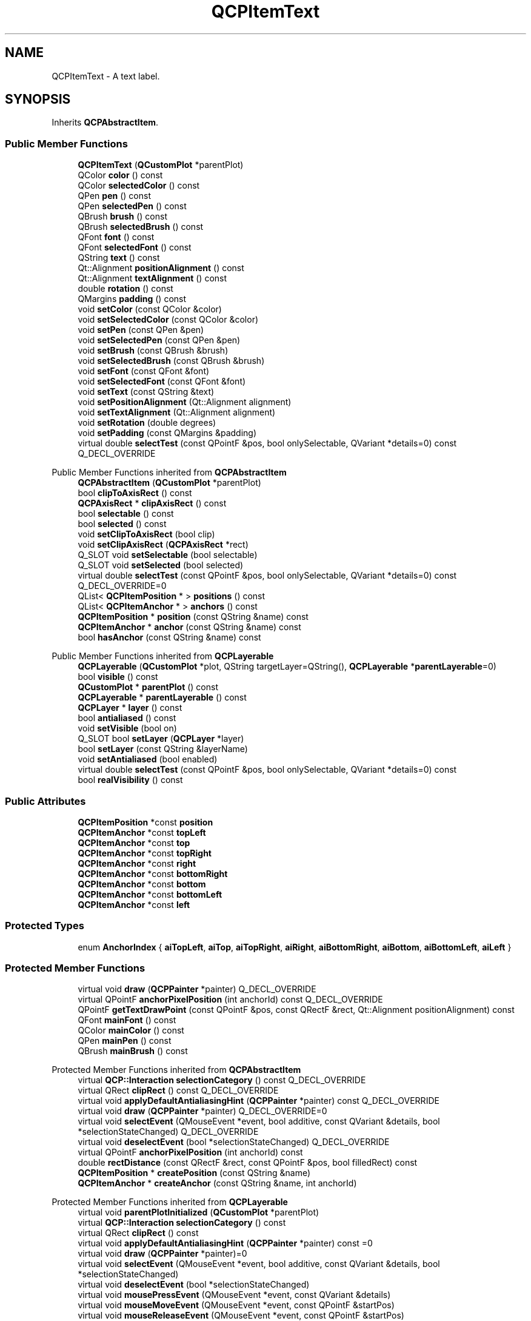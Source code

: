 .TH "QCPItemText" 3 "Wed Mar 15 2023" "OmronPID" \" -*- nroff -*-
.ad l
.nh
.SH NAME
QCPItemText \- A text label\&.  

.SH SYNOPSIS
.br
.PP
.PP
Inherits \fBQCPAbstractItem\fP\&.
.SS "Public Member Functions"

.in +1c
.ti -1c
.RI "\fBQCPItemText\fP (\fBQCustomPlot\fP *parentPlot)"
.br
.ti -1c
.RI "QColor \fBcolor\fP () const"
.br
.ti -1c
.RI "QColor \fBselectedColor\fP () const"
.br
.ti -1c
.RI "QPen \fBpen\fP () const"
.br
.ti -1c
.RI "QPen \fBselectedPen\fP () const"
.br
.ti -1c
.RI "QBrush \fBbrush\fP () const"
.br
.ti -1c
.RI "QBrush \fBselectedBrush\fP () const"
.br
.ti -1c
.RI "QFont \fBfont\fP () const"
.br
.ti -1c
.RI "QFont \fBselectedFont\fP () const"
.br
.ti -1c
.RI "QString \fBtext\fP () const"
.br
.ti -1c
.RI "Qt::Alignment \fBpositionAlignment\fP () const"
.br
.ti -1c
.RI "Qt::Alignment \fBtextAlignment\fP () const"
.br
.ti -1c
.RI "double \fBrotation\fP () const"
.br
.ti -1c
.RI "QMargins \fBpadding\fP () const"
.br
.ti -1c
.RI "void \fBsetColor\fP (const QColor &color)"
.br
.ti -1c
.RI "void \fBsetSelectedColor\fP (const QColor &color)"
.br
.ti -1c
.RI "void \fBsetPen\fP (const QPen &pen)"
.br
.ti -1c
.RI "void \fBsetSelectedPen\fP (const QPen &pen)"
.br
.ti -1c
.RI "void \fBsetBrush\fP (const QBrush &brush)"
.br
.ti -1c
.RI "void \fBsetSelectedBrush\fP (const QBrush &brush)"
.br
.ti -1c
.RI "void \fBsetFont\fP (const QFont &font)"
.br
.ti -1c
.RI "void \fBsetSelectedFont\fP (const QFont &font)"
.br
.ti -1c
.RI "void \fBsetText\fP (const QString &text)"
.br
.ti -1c
.RI "void \fBsetPositionAlignment\fP (Qt::Alignment alignment)"
.br
.ti -1c
.RI "void \fBsetTextAlignment\fP (Qt::Alignment alignment)"
.br
.ti -1c
.RI "void \fBsetRotation\fP (double degrees)"
.br
.ti -1c
.RI "void \fBsetPadding\fP (const QMargins &padding)"
.br
.ti -1c
.RI "virtual double \fBselectTest\fP (const QPointF &pos, bool onlySelectable, QVariant *details=0) const Q_DECL_OVERRIDE"
.br
.in -1c

Public Member Functions inherited from \fBQCPAbstractItem\fP
.in +1c
.ti -1c
.RI "\fBQCPAbstractItem\fP (\fBQCustomPlot\fP *parentPlot)"
.br
.ti -1c
.RI "bool \fBclipToAxisRect\fP () const"
.br
.ti -1c
.RI "\fBQCPAxisRect\fP * \fBclipAxisRect\fP () const"
.br
.ti -1c
.RI "bool \fBselectable\fP () const"
.br
.ti -1c
.RI "bool \fBselected\fP () const"
.br
.ti -1c
.RI "void \fBsetClipToAxisRect\fP (bool clip)"
.br
.ti -1c
.RI "void \fBsetClipAxisRect\fP (\fBQCPAxisRect\fP *rect)"
.br
.ti -1c
.RI "Q_SLOT void \fBsetSelectable\fP (bool selectable)"
.br
.ti -1c
.RI "Q_SLOT void \fBsetSelected\fP (bool selected)"
.br
.ti -1c
.RI "virtual double \fBselectTest\fP (const QPointF &pos, bool onlySelectable, QVariant *details=0) const Q_DECL_OVERRIDE=0"
.br
.ti -1c
.RI "QList< \fBQCPItemPosition\fP * > \fBpositions\fP () const"
.br
.ti -1c
.RI "QList< \fBQCPItemAnchor\fP * > \fBanchors\fP () const"
.br
.ti -1c
.RI "\fBQCPItemPosition\fP * \fBposition\fP (const QString &name) const"
.br
.ti -1c
.RI "\fBQCPItemAnchor\fP * \fBanchor\fP (const QString &name) const"
.br
.ti -1c
.RI "bool \fBhasAnchor\fP (const QString &name) const"
.br
.in -1c

Public Member Functions inherited from \fBQCPLayerable\fP
.in +1c
.ti -1c
.RI "\fBQCPLayerable\fP (\fBQCustomPlot\fP *plot, QString targetLayer=QString(), \fBQCPLayerable\fP *\fBparentLayerable\fP=0)"
.br
.ti -1c
.RI "bool \fBvisible\fP () const"
.br
.ti -1c
.RI "\fBQCustomPlot\fP * \fBparentPlot\fP () const"
.br
.ti -1c
.RI "\fBQCPLayerable\fP * \fBparentLayerable\fP () const"
.br
.ti -1c
.RI "\fBQCPLayer\fP * \fBlayer\fP () const"
.br
.ti -1c
.RI "bool \fBantialiased\fP () const"
.br
.ti -1c
.RI "void \fBsetVisible\fP (bool on)"
.br
.ti -1c
.RI "Q_SLOT bool \fBsetLayer\fP (\fBQCPLayer\fP *layer)"
.br
.ti -1c
.RI "bool \fBsetLayer\fP (const QString &layerName)"
.br
.ti -1c
.RI "void \fBsetAntialiased\fP (bool enabled)"
.br
.ti -1c
.RI "virtual double \fBselectTest\fP (const QPointF &pos, bool onlySelectable, QVariant *details=0) const"
.br
.ti -1c
.RI "bool \fBrealVisibility\fP () const"
.br
.in -1c
.SS "Public Attributes"

.in +1c
.ti -1c
.RI "\fBQCPItemPosition\fP *const \fBposition\fP"
.br
.ti -1c
.RI "\fBQCPItemAnchor\fP *const \fBtopLeft\fP"
.br
.ti -1c
.RI "\fBQCPItemAnchor\fP *const \fBtop\fP"
.br
.ti -1c
.RI "\fBQCPItemAnchor\fP *const \fBtopRight\fP"
.br
.ti -1c
.RI "\fBQCPItemAnchor\fP *const \fBright\fP"
.br
.ti -1c
.RI "\fBQCPItemAnchor\fP *const \fBbottomRight\fP"
.br
.ti -1c
.RI "\fBQCPItemAnchor\fP *const \fBbottom\fP"
.br
.ti -1c
.RI "\fBQCPItemAnchor\fP *const \fBbottomLeft\fP"
.br
.ti -1c
.RI "\fBQCPItemAnchor\fP *const \fBleft\fP"
.br
.in -1c
.SS "Protected Types"

.in +1c
.ti -1c
.RI "enum \fBAnchorIndex\fP { \fBaiTopLeft\fP, \fBaiTop\fP, \fBaiTopRight\fP, \fBaiRight\fP, \fBaiBottomRight\fP, \fBaiBottom\fP, \fBaiBottomLeft\fP, \fBaiLeft\fP }"
.br
.in -1c
.SS "Protected Member Functions"

.in +1c
.ti -1c
.RI "virtual void \fBdraw\fP (\fBQCPPainter\fP *painter) Q_DECL_OVERRIDE"
.br
.ti -1c
.RI "virtual QPointF \fBanchorPixelPosition\fP (int anchorId) const Q_DECL_OVERRIDE"
.br
.ti -1c
.RI "QPointF \fBgetTextDrawPoint\fP (const QPointF &pos, const QRectF &rect, Qt::Alignment positionAlignment) const"
.br
.ti -1c
.RI "QFont \fBmainFont\fP () const"
.br
.ti -1c
.RI "QColor \fBmainColor\fP () const"
.br
.ti -1c
.RI "QPen \fBmainPen\fP () const"
.br
.ti -1c
.RI "QBrush \fBmainBrush\fP () const"
.br
.in -1c

Protected Member Functions inherited from \fBQCPAbstractItem\fP
.in +1c
.ti -1c
.RI "virtual \fBQCP::Interaction\fP \fBselectionCategory\fP () const Q_DECL_OVERRIDE"
.br
.ti -1c
.RI "virtual QRect \fBclipRect\fP () const Q_DECL_OVERRIDE"
.br
.ti -1c
.RI "virtual void \fBapplyDefaultAntialiasingHint\fP (\fBQCPPainter\fP *painter) const Q_DECL_OVERRIDE"
.br
.ti -1c
.RI "virtual void \fBdraw\fP (\fBQCPPainter\fP *painter) Q_DECL_OVERRIDE=0"
.br
.ti -1c
.RI "virtual void \fBselectEvent\fP (QMouseEvent *event, bool additive, const QVariant &details, bool *selectionStateChanged) Q_DECL_OVERRIDE"
.br
.ti -1c
.RI "virtual void \fBdeselectEvent\fP (bool *selectionStateChanged) Q_DECL_OVERRIDE"
.br
.ti -1c
.RI "virtual QPointF \fBanchorPixelPosition\fP (int anchorId) const"
.br
.ti -1c
.RI "double \fBrectDistance\fP (const QRectF &rect, const QPointF &pos, bool filledRect) const"
.br
.ti -1c
.RI "\fBQCPItemPosition\fP * \fBcreatePosition\fP (const QString &name)"
.br
.ti -1c
.RI "\fBQCPItemAnchor\fP * \fBcreateAnchor\fP (const QString &name, int anchorId)"
.br
.in -1c

Protected Member Functions inherited from \fBQCPLayerable\fP
.in +1c
.ti -1c
.RI "virtual void \fBparentPlotInitialized\fP (\fBQCustomPlot\fP *parentPlot)"
.br
.ti -1c
.RI "virtual \fBQCP::Interaction\fP \fBselectionCategory\fP () const"
.br
.ti -1c
.RI "virtual QRect \fBclipRect\fP () const"
.br
.ti -1c
.RI "virtual void \fBapplyDefaultAntialiasingHint\fP (\fBQCPPainter\fP *painter) const =0"
.br
.ti -1c
.RI "virtual void \fBdraw\fP (\fBQCPPainter\fP *painter)=0"
.br
.ti -1c
.RI "virtual void \fBselectEvent\fP (QMouseEvent *event, bool additive, const QVariant &details, bool *selectionStateChanged)"
.br
.ti -1c
.RI "virtual void \fBdeselectEvent\fP (bool *selectionStateChanged)"
.br
.ti -1c
.RI "virtual void \fBmousePressEvent\fP (QMouseEvent *event, const QVariant &details)"
.br
.ti -1c
.RI "virtual void \fBmouseMoveEvent\fP (QMouseEvent *event, const QPointF &startPos)"
.br
.ti -1c
.RI "virtual void \fBmouseReleaseEvent\fP (QMouseEvent *event, const QPointF &startPos)"
.br
.ti -1c
.RI "virtual void \fBmouseDoubleClickEvent\fP (QMouseEvent *event, const QVariant &details)"
.br
.ti -1c
.RI "virtual void \fBwheelEvent\fP (QWheelEvent *event)"
.br
.ti -1c
.RI "void \fBinitializeParentPlot\fP (\fBQCustomPlot\fP *parentPlot)"
.br
.ti -1c
.RI "void \fBsetParentLayerable\fP (\fBQCPLayerable\fP *\fBparentLayerable\fP)"
.br
.ti -1c
.RI "bool \fBmoveToLayer\fP (\fBQCPLayer\fP *layer, bool prepend)"
.br
.ti -1c
.RI "void \fBapplyAntialiasingHint\fP (\fBQCPPainter\fP *painter, bool localAntialiased, \fBQCP::AntialiasedElement\fP overrideElement) const"
.br
.in -1c
.SS "Protected Attributes"

.in +1c
.ti -1c
.RI "QColor \fBmColor\fP"
.br
.ti -1c
.RI "QColor \fBmSelectedColor\fP"
.br
.ti -1c
.RI "QPen \fBmPen\fP"
.br
.ti -1c
.RI "QPen \fBmSelectedPen\fP"
.br
.ti -1c
.RI "QBrush \fBmBrush\fP"
.br
.ti -1c
.RI "QBrush \fBmSelectedBrush\fP"
.br
.ti -1c
.RI "QFont \fBmFont\fP"
.br
.ti -1c
.RI "QFont \fBmSelectedFont\fP"
.br
.ti -1c
.RI "QString \fBmText\fP"
.br
.ti -1c
.RI "Qt::Alignment \fBmPositionAlignment\fP"
.br
.ti -1c
.RI "Qt::Alignment \fBmTextAlignment\fP"
.br
.ti -1c
.RI "double \fBmRotation\fP"
.br
.ti -1c
.RI "QMargins \fBmPadding\fP"
.br
.in -1c

Protected Attributes inherited from \fBQCPAbstractItem\fP
.in +1c
.ti -1c
.RI "bool \fBmClipToAxisRect\fP"
.br
.ti -1c
.RI "QPointer< \fBQCPAxisRect\fP > \fBmClipAxisRect\fP"
.br
.ti -1c
.RI "QList< \fBQCPItemPosition\fP * > \fBmPositions\fP"
.br
.ti -1c
.RI "QList< \fBQCPItemAnchor\fP * > \fBmAnchors\fP"
.br
.ti -1c
.RI "bool \fBmSelectable\fP"
.br
.ti -1c
.RI "bool \fBmSelected\fP"
.br
.in -1c

Protected Attributes inherited from \fBQCPLayerable\fP
.in +1c
.ti -1c
.RI "bool \fBmVisible\fP"
.br
.ti -1c
.RI "\fBQCustomPlot\fP * \fBmParentPlot\fP"
.br
.ti -1c
.RI "QPointer< \fBQCPLayerable\fP > \fBmParentLayerable\fP"
.br
.ti -1c
.RI "\fBQCPLayer\fP * \fBmLayer\fP"
.br
.ti -1c
.RI "bool \fBmAntialiased\fP"
.br
.in -1c
.SS "Additional Inherited Members"


Signals inherited from \fBQCPAbstractItem\fP
.in +1c
.ti -1c
.RI "void \fBselectionChanged\fP (bool selected)"
.br
.ti -1c
.RI "void \fBselectableChanged\fP (bool selectable)"
.br
.in -1c

Signals inherited from \fBQCPLayerable\fP
.in +1c
.ti -1c
.RI "void \fBlayerChanged\fP (\fBQCPLayer\fP *newLayer)"
.br
.in -1c
.SH "Detailed Description"
.PP 
A text label\&. 


.PP
Its position is defined by the member \fIposition\fP and the setting of \fBsetPositionAlignment\fP\&. The latter controls which part of the text rect shall be aligned with \fIposition\fP\&.
.PP
The text alignment itself (i\&.e\&. left, center, right) can be controlled with \fBsetTextAlignment\fP\&.
.PP
The text may be rotated around the \fIposition\fP point with \fBsetRotation\fP\&. 
.PP
Definition at line \fB6283\fP of file \fBqcustomplot\&.h\fP\&.
.SH "Member Enumeration Documentation"
.PP 
.SS "enum QCPItemText::AnchorIndex\fC [protected]\fP"

.PP
Definition at line \fB6349\fP of file \fBqcustomplot\&.h\fP\&.
.SH "Constructor & Destructor Documentation"
.PP 
.SS "QCPItemText::QCPItemText (\fBQCustomPlot\fP * parentPlot)\fC [explicit]\fP"
Creates a text item and sets default values\&.
.PP
The created item is automatically registered with \fIparentPlot\fP\&. This \fBQCustomPlot\fP instance takes ownership of the item, so do not delete it manually but use \fBQCustomPlot::removeItem()\fP instead\&. 
.PP
Definition at line \fB28733\fP of file \fBqcustomplot\&.cpp\fP\&.
.SS "QCPItemText::~QCPItemText ()\fC [virtual]\fP"

.PP
Definition at line \fB28759\fP of file \fBqcustomplot\&.cpp\fP\&.
.SH "Member Function Documentation"
.PP 
.SS "QPointF QCPItemText::anchorPixelPosition (int anchorId) const\fC [protected]\fP, \fC [virtual]\fP"

.PP
Reimplemented from \fBQCPAbstractItem\fP\&.
.PP
Definition at line \fB28954\fP of file \fBqcustomplot\&.cpp\fP\&.
.SS "QBrush QCPItemText::brush () const\fC [inline]\fP"

.PP
Definition at line \fB6310\fP of file \fBqcustomplot\&.h\fP\&.
.SS "QColor QCPItemText::color () const\fC [inline]\fP"

.PP
Definition at line \fB6306\fP of file \fBqcustomplot\&.h\fP\&.
.SS "void QCPItemText::draw (\fBQCPPainter\fP * painter)\fC [protected]\fP, \fC [virtual]\fP"

.PP
Implements \fBQCPAbstractItem\fP\&.
.PP
Definition at line \fB28922\fP of file \fBqcustomplot\&.cpp\fP\&.
.SS "QFont QCPItemText::font () const\fC [inline]\fP"

.PP
Definition at line \fB6312\fP of file \fBqcustomplot\&.h\fP\&.
.SS "QPointF QCPItemText::getTextDrawPoint (const QPointF & pos, const QRectF & rect, Qt::Alignment positionAlignment) const\fC [protected]\fP"

.PP
Definition at line \fB28995\fP of file \fBqcustomplot\&.cpp\fP\&.
.SS "QBrush QCPItemText::mainBrush () const\fC [protected]\fP"

.PP
Definition at line \fB29047\fP of file \fBqcustomplot\&.cpp\fP\&.
.SS "QColor QCPItemText::mainColor () const\fC [protected]\fP"

.PP
Definition at line \fB29027\fP of file \fBqcustomplot\&.cpp\fP\&.
.SS "QFont QCPItemText::mainFont () const\fC [protected]\fP"

.PP
Definition at line \fB29017\fP of file \fBqcustomplot\&.cpp\fP\&.
.SS "QPen QCPItemText::mainPen () const\fC [protected]\fP"

.PP
Definition at line \fB29037\fP of file \fBqcustomplot\&.cpp\fP\&.
.SS "QMargins QCPItemText::padding () const\fC [inline]\fP"

.PP
Definition at line \fB6318\fP of file \fBqcustomplot\&.h\fP\&.
.SS "QPen QCPItemText::pen () const\fC [inline]\fP"

.PP
Definition at line \fB6308\fP of file \fBqcustomplot\&.h\fP\&.
.SS "Qt::Alignment QCPItemText::positionAlignment () const\fC [inline]\fP"

.PP
Definition at line \fB6315\fP of file \fBqcustomplot\&.h\fP\&.
.SS "double QCPItemText::rotation () const\fC [inline]\fP"

.PP
Definition at line \fB6317\fP of file \fBqcustomplot\&.h\fP\&.
.SS "QBrush QCPItemText::selectedBrush () const\fC [inline]\fP"

.PP
Definition at line \fB6311\fP of file \fBqcustomplot\&.h\fP\&.
.SS "QColor QCPItemText::selectedColor () const\fC [inline]\fP"

.PP
Definition at line \fB6307\fP of file \fBqcustomplot\&.h\fP\&.
.SS "QFont QCPItemText::selectedFont () const\fC [inline]\fP"

.PP
Definition at line \fB6313\fP of file \fBqcustomplot\&.h\fP\&.
.SS "QPen QCPItemText::selectedPen () const\fC [inline]\fP"

.PP
Definition at line \fB6309\fP of file \fBqcustomplot\&.h\fP\&.
.SS "double QCPItemText::selectTest (const QPointF & pos, bool onlySelectable, QVariant * details = \fC0\fP) const\fC [virtual]\fP"
This function is used to decide whether a click hits a layerable object or not\&.
.PP
\fIpos\fP is a point in pixel coordinates on the \fBQCustomPlot\fP surface\&. This function returns the shortest pixel distance of this point to the object\&. If the object is either invisible or the distance couldn't be determined, -1\&.0 is returned\&. Further, if \fIonlySelectable\fP is true and the object is not selectable, -1\&.0 is returned, too\&.
.PP
If the object is represented not by single lines but by an area like a \fBQCPItemText\fP or the bars of a \fBQCPBars\fP plottable, a click inside the area should also be considered a hit\&. In these cases this function thus returns a constant value greater zero but still below the parent plot's selection tolerance\&. (typically the selectionTolerance multiplied by 0\&.99)\&.
.PP
Providing a constant value for area objects allows selecting line objects even when they are obscured by such area objects, by clicking close to the lines (i\&.e\&. closer than 0\&.99*selectionTolerance)\&.
.PP
The actual setting of the selection state is not done by this function\&. This is handled by the parent \fBQCustomPlot\fP when the mouseReleaseEvent occurs, and the finally selected object is notified via the \fBselectEvent/\fP deselectEvent methods\&.
.PP
\fIdetails\fP is an optional output parameter\&. Every layerable subclass may place any information in \fIdetails\fP\&. This information will be passed to \fBselectEvent\fP when the parent \fBQCustomPlot\fP decides on the basis of this selectTest call, that the object was successfully selected\&. The subsequent call to \fBselectEvent\fP will carry the \fIdetails\fP\&. This is useful for multi-part objects (like \fBQCPAxis\fP)\&. This way, a possibly complex calculation to decide which part was clicked is only done once in \fBselectTest\fP\&. The result (i\&.e\&. the actually clicked part) can then be placed in \fIdetails\fP\&. So in the subsequent \fBselectEvent\fP, the decision which part was selected doesn't have to be done a second time for a single selection operation\&.
.PP
You may pass 0 as \fIdetails\fP to indicate that you are not interested in those selection details\&.
.PP
\fBSee also\fP
.RS 4
selectEvent, deselectEvent, \fBmousePressEvent\fP, \fBwheelEvent\fP, \fBQCustomPlot::setInteractions\fP 
.RE
.PP

.PP
Implements \fBQCPAbstractItem\fP\&.
.PP
Definition at line \fB28898\fP of file \fBqcustomplot\&.cpp\fP\&.
.SS "void QCPItemText::setBrush (const QBrush & brush)"
Sets the brush that will be used do fill the background of the text\&. To disable the background, set \fIbrush\fP to Qt::NoBrush\&.
.PP
\fBSee also\fP
.RS 4
\fBsetSelectedBrush\fP, \fBsetPen\fP, \fBsetPadding\fP 
.RE
.PP

.PP
Definition at line \fB28807\fP of file \fBqcustomplot\&.cpp\fP\&.
.SS "void QCPItemText::setColor (const QColor & color)"
Sets the color of the text\&. 
.PP
Definition at line \fB28766\fP of file \fBqcustomplot\&.cpp\fP\&.
.SS "void QCPItemText::setFont (const QFont & font)"
Sets the font of the text\&.
.PP
\fBSee also\fP
.RS 4
\fBsetSelectedFont\fP, \fBsetColor\fP 
.RE
.PP

.PP
Definition at line \fB28828\fP of file \fBqcustomplot\&.cpp\fP\&.
.SS "void QCPItemText::setPadding (const QMargins & padding)"
Sets the distance between the border of the text rectangle and the text\&. The appearance (and visibility) of the text rectangle can be controlled with \fBsetPen\fP and \fBsetBrush\fP\&. 
.PP
Definition at line \fB28892\fP of file \fBqcustomplot\&.cpp\fP\&.
.SS "void QCPItemText::setPen (const QPen & pen)"
Sets the pen that will be used do draw a rectangular border around the text\&. To disable the border, set \fIpen\fP to Qt::NoPen\&.
.PP
\fBSee also\fP
.RS 4
\fBsetSelectedPen\fP, \fBsetBrush\fP, \fBsetPadding\fP 
.RE
.PP

.PP
Definition at line \fB28785\fP of file \fBqcustomplot\&.cpp\fP\&.
.SS "void QCPItemText::setPositionAlignment (Qt::Alignment alignment)"
Sets which point of the text rect shall be aligned with \fIposition\fP\&.
.PP
Examples: 
.PD 0

.IP "\(bu" 2
If \fIalignment\fP is \fCQt::AlignHCenter | Qt::AlignTop\fP, the text will be positioned such that the top of the text rect will be horizontally centered on \fIposition\fP\&. 
.IP "\(bu" 2
If \fIalignment\fP is \fCQt::AlignLeft | Qt::AlignBottom\fP, \fIposition\fP will indicate the bottom left corner of the text rect\&.
.PP
If you want to control the alignment of (multi-lined) text within the text rect, use \fBsetTextAlignment\fP\&. 
.PP
Definition at line \fB28866\fP of file \fBqcustomplot\&.cpp\fP\&.
.SS "void QCPItemText::setRotation (double degrees)"
Sets the angle in degrees by which the text (and the text rectangle, if visible) will be rotated around \fIposition\fP\&. 
.PP
Definition at line \fB28883\fP of file \fBqcustomplot\&.cpp\fP\&.
.SS "void QCPItemText::setSelectedBrush (const QBrush & brush)"
Sets the brush that will be used do fill the background of the text, when the item is selected\&. To disable the background, set \fIbrush\fP to Qt::NoBrush\&.
.PP
\fBSee also\fP
.RS 4
\fBsetBrush\fP 
.RE
.PP

.PP
Definition at line \fB28818\fP of file \fBqcustomplot\&.cpp\fP\&.
.SS "void QCPItemText::setSelectedColor (const QColor & color)"
Sets the color of the text that will be used when the item is selected\&. 
.PP
Definition at line \fB28774\fP of file \fBqcustomplot\&.cpp\fP\&.
.SS "void QCPItemText::setSelectedFont (const QFont & font)"
Sets the font of the text that will be used when the item is selected\&.
.PP
\fBSee also\fP
.RS 4
\fBsetFont\fP 
.RE
.PP

.PP
Definition at line \fB28838\fP of file \fBqcustomplot\&.cpp\fP\&.
.SS "void QCPItemText::setSelectedPen (const QPen & pen)"
Sets the pen that will be used do draw a rectangular border around the text, when the item is selected\&. To disable the border, set \fIpen\fP to Qt::NoPen\&.
.PP
\fBSee also\fP
.RS 4
\fBsetPen\fP 
.RE
.PP

.PP
Definition at line \fB28796\fP of file \fBqcustomplot\&.cpp\fP\&.
.SS "void QCPItemText::setText (const QString & text)"
Sets the text that will be displayed\&. Multi-line texts are supported by inserting a line break character, e\&.g\&. '
.br
'\&.
.PP
\fBSee also\fP
.RS 4
\fBsetFont\fP, \fBsetColor\fP, \fBsetTextAlignment\fP 
.RE
.PP

.PP
Definition at line \fB28849\fP of file \fBqcustomplot\&.cpp\fP\&.
.SS "void QCPItemText::setTextAlignment (Qt::Alignment alignment)"
Controls how (multi-lined) text is aligned inside the text rect (typically Qt::AlignLeft, Qt::AlignCenter or Qt::AlignRight)\&. 
.PP
Definition at line \fB28874\fP of file \fBqcustomplot\&.cpp\fP\&.
.SS "QString QCPItemText::text () const\fC [inline]\fP"

.PP
Definition at line \fB6314\fP of file \fBqcustomplot\&.h\fP\&.
.SS "Qt::Alignment QCPItemText::textAlignment () const\fC [inline]\fP"

.PP
Definition at line \fB6316\fP of file \fBqcustomplot\&.h\fP\&.
.SH "Member Data Documentation"
.PP 
.SS "\fBQCPItemAnchor\fP* const QCPItemText::bottom"

.PP
Definition at line \fB6344\fP of file \fBqcustomplot\&.h\fP\&.
.SS "\fBQCPItemAnchor\fP* const QCPItemText::bottomLeft"

.PP
Definition at line \fB6345\fP of file \fBqcustomplot\&.h\fP\&.
.SS "\fBQCPItemAnchor\fP* const QCPItemText::bottomRight"

.PP
Definition at line \fB6343\fP of file \fBqcustomplot\&.h\fP\&.
.SS "\fBQCPItemAnchor\fP* const QCPItemText::left"

.PP
Definition at line \fB6346\fP of file \fBqcustomplot\&.h\fP\&.
.SS "QBrush QCPItemText::mBrush\fC [protected]\fP"

.PP
Definition at line \fB6354\fP of file \fBqcustomplot\&.h\fP\&.
.SS "QColor QCPItemText::mColor\fC [protected]\fP"

.PP
Definition at line \fB6352\fP of file \fBqcustomplot\&.h\fP\&.
.SS "QFont QCPItemText::mFont\fC [protected]\fP"

.PP
Definition at line \fB6355\fP of file \fBqcustomplot\&.h\fP\&.
.SS "QMargins QCPItemText::mPadding\fC [protected]\fP"

.PP
Definition at line \fB6360\fP of file \fBqcustomplot\&.h\fP\&.
.SS "QPen QCPItemText::mPen\fC [protected]\fP"

.PP
Definition at line \fB6353\fP of file \fBqcustomplot\&.h\fP\&.
.SS "Qt::Alignment QCPItemText::mPositionAlignment\fC [protected]\fP"

.PP
Definition at line \fB6357\fP of file \fBqcustomplot\&.h\fP\&.
.SS "double QCPItemText::mRotation\fC [protected]\fP"

.PP
Definition at line \fB6359\fP of file \fBqcustomplot\&.h\fP\&.
.SS "QBrush QCPItemText::mSelectedBrush\fC [protected]\fP"

.PP
Definition at line \fB6354\fP of file \fBqcustomplot\&.h\fP\&.
.SS "QColor QCPItemText::mSelectedColor\fC [protected]\fP"

.PP
Definition at line \fB6352\fP of file \fBqcustomplot\&.h\fP\&.
.SS "QFont QCPItemText::mSelectedFont\fC [protected]\fP"

.PP
Definition at line \fB6355\fP of file \fBqcustomplot\&.h\fP\&.
.SS "QPen QCPItemText::mSelectedPen\fC [protected]\fP"

.PP
Definition at line \fB6353\fP of file \fBqcustomplot\&.h\fP\&.
.SS "QString QCPItemText::mText\fC [protected]\fP"

.PP
Definition at line \fB6356\fP of file \fBqcustomplot\&.h\fP\&.
.SS "Qt::Alignment QCPItemText::mTextAlignment\fC [protected]\fP"

.PP
Definition at line \fB6358\fP of file \fBqcustomplot\&.h\fP\&.
.SS "\fBQCPItemPosition\fP* const QCPItemText::position"

.PP
Definition at line \fB6338\fP of file \fBqcustomplot\&.h\fP\&.
.SS "\fBQCPItemAnchor\fP* const QCPItemText::right"

.PP
Definition at line \fB6342\fP of file \fBqcustomplot\&.h\fP\&.
.SS "\fBQCPItemAnchor\fP* const QCPItemText::top"

.PP
Definition at line \fB6340\fP of file \fBqcustomplot\&.h\fP\&.
.SS "\fBQCPItemAnchor\fP* const QCPItemText::topLeft"

.PP
Definition at line \fB6339\fP of file \fBqcustomplot\&.h\fP\&.
.SS "\fBQCPItemAnchor\fP* const QCPItemText::topRight"

.PP
Definition at line \fB6341\fP of file \fBqcustomplot\&.h\fP\&.

.SH "Author"
.PP 
Generated automatically by Doxygen for OmronPID from the source code\&.
